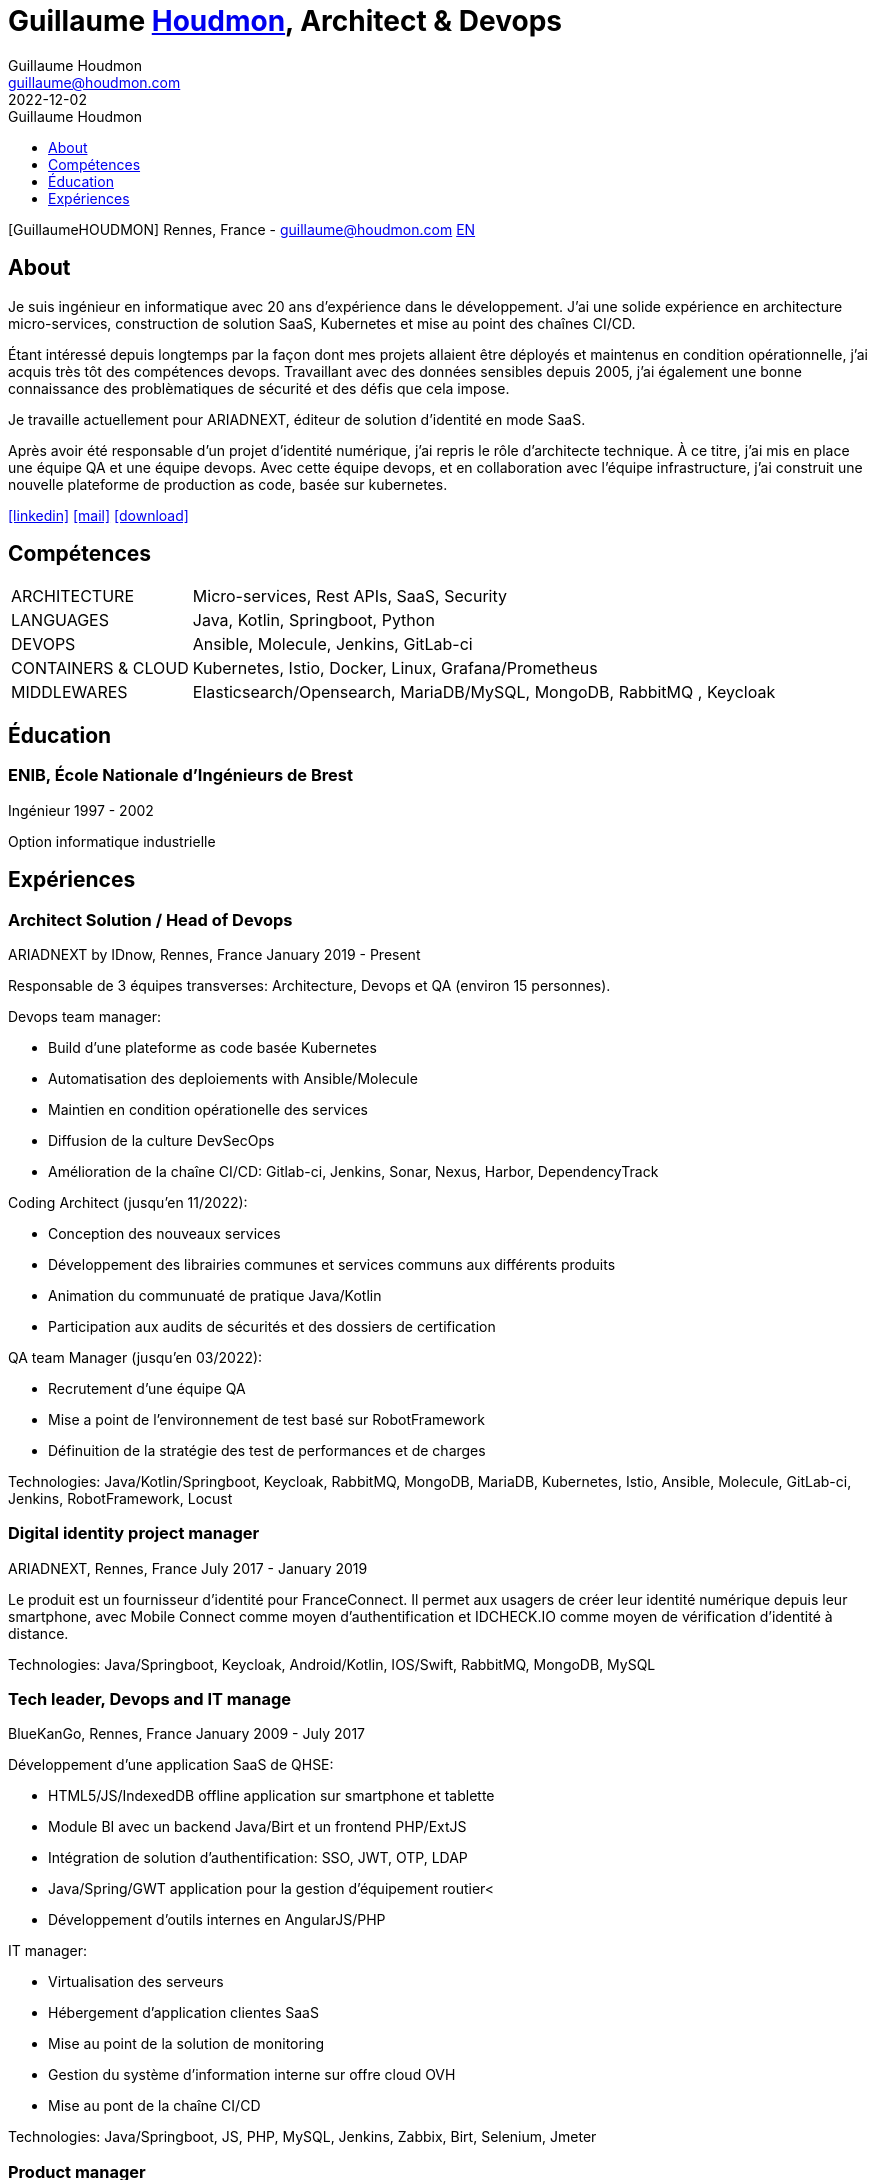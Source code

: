 = Guillaume https://houdmon.com[Houdmon], Architect & Devops
Guillaume Houdmon <guillaume@houdmon.com>
2022-12-02
:description: Guillaume Houdmon's resume
:keywords: devops, architect, resume
:doctype: book
:favicon: img/shield-user-line.png
:stylesheet: style/resume.css
:pdf-theme: resume-pdf.yml
:pdf-themesdir: style
:pdf-fontsdir: fonts
:icons: image
:iconsdir: img
:icontype: png
:toc-title: Guillaume Houdmon
:toclevels: 1
ifndef::backend-pdf[:toc: left]
ifndef::backend-pdf[:nofooter:]
ifdef::backend-pdf[:notitle:]

[preface]

ifdef::backend-pdf[]
[discrete]
= {doctitle}
endif::[]
ifndef::backend-pdf[]
[.photo]#icon:GuillaumeHOUDMON[GuillaumeHOUDMON]#
endif::[]
[.subheading]#Rennes, France - guillaume@houdmon.com#
ifndef::backend-pdf[]
[.lang]#link:./index.html[EN]#
endif::[]


== About

Je suis ingénieur en informatique avec 20 ans d'expérience dans le développement. J'ai une solide expérience en architecture micro-services, construction de solution SaaS, Kubernetes et mise au point des chaînes CI/CD.

Étant intéressé depuis longtemps par la façon dont mes projets allaient être déployés et maintenus en condition opérationnelle, j'ai acquis très tôt des compétences devops. Travaillant avec des données sensibles depuis 2005, j'ai également une bonne connaissance des problèmatiques de sécurité et des défis que cela impose.

Je travaille actuellement pour ARIADNEXT, éditeur de solution d'identité en mode SaaS. 

Après avoir été responsable d'un projet d'identité numérique, j'ai repris le rôle d'architecte technique. À ce titre, j'ai mis en place une équipe QA et une équipe devops. Avec cette équipe devops, et en collaboration avec l'équipe infrastructure, j'ai construit une nouvelle plateforme de production as code, basée sur kubernetes.


icon:linkedin[alt=linkedin,width=32,link=https://www.linkedin.com/in/guillaume-houdmon-0395a1b/]
icon:mail[alt=mail,width=32,link=mailto:guillaume@houdmon.com]
ifdef::backend-pdf[]
icon:link[alt=website,width=32,link=https://houdmon.com]
endif::[]
ifndef::backend-pdf[]
icon:download[alt=download,width=32,link=https://github.com/ghoudmon/ghoudmon.github.io/raw/gh-pages/ghoudmon_fr.pdf]
endif::[]


== Compétences

[horizontal]
ARCHITECTURE:: Micro-services, Rest APIs, SaaS, Security
LANGUAGES:: Java, Kotlin, Springboot, Python
DEVOPS:: Ansible, Molecule, Jenkins, GitLab-ci
CONTAINERS & CLOUD:: Kubernetes, Istio, Docker, Linux, Grafana/Prometheus
MIDDLEWARES:: Elasticsearch/Opensearch, MariaDB/MySQL, MongoDB, RabbitMQ , Keycloak

== Éducation

=== ENIB,  École Nationale d'Ingénieurs de Brest

[.subheading]#Ingénieur#
[.range]#1997 - 2002#

Option informatique industrielle

== Expériences

=== Architect Solution / Head of Devops

[.subheading]#ARIADNEXT by IDnow, Rennes, France#
[.range]#January 2019 - Present#

Responsable de 3 équipes transverses: Architecture, Devops et QA (environ 15 personnes).

Devops team manager:

* Build d'une plateforme as code basée Kubernetes
* Automatisation des deploiements with Ansible/Molecule
* Maintien en condition opérationelle des services
* Diffusion de la culture DevSecOps
* Amélioration de la chaîne CI/CD: Gitlab-ci, Jenkins, Sonar, Nexus, Harbor, DependencyTrack

Coding Architect (jusqu'en 11/2022):

* Conception des nouveaux services
* Développement des librairies communes et services communs aux différents produits
* Animation du communuaté de pratique Java/Kotlin
* Participation aux audits de sécurités et des dossiers de certification

QA team Manager (jusqu'en 03/2022):

* Recrutement d'une équipe QA
* Mise a point de l'environnement de test basé sur RobotFramework
* Définuition de la stratégie des test de performances et de charges

Technologies: Java/Kotlin/Springboot, Keycloak, RabbitMQ, MongoDB, MariaDB, Kubernetes, Istio, Ansible, Molecule, GitLab-ci, Jenkins, RobotFramework, Locust

=== Digital identity project manager

[.subheading]#ARIADNEXT, Rennes, France#
[.range]#July 2017 - January 2019#

Le produit est un fournisseur d'identité pour FranceConnect.
Il permet aux usagers de créer leur identité numérique depuis leur smartphone, avec Mobile Connect comme moyen d'authentification et IDCHECK.IO comme moyen de vérification d'identité à distance.

Technologies: Java/Springboot, Keycloak, Android/Kotlin, IOS/Swift, RabbitMQ, MongoDB, MySQL

=== Tech leader, Devops and IT manage

[.subheading]#BlueKanGo, Rennes, France#
[.range]#January 2009 - July 2017#

Développement d'une application SaaS de QHSE:

* HTML5/JS/IndexedDB offline application sur smartphone et tablette
* Module BI avec un backend Java/Birt et un frontend PHP/ExtJS
* Intégration de solution d'authentification: SSO, JWT, OTP, LDAP
* Java/Spring/GWT application pour la gestion d'équipement routier<
* Développement d'outils internes en AngularJS/PHP

IT manager:

* Virtualisation des serveurs
* Hébergement d'application clientes SaaS
* Mise au point de la solution de monitoring
* Gestion du système d'information interne sur offre cloud OVH
* Mise au pont de la chaîne CI/CD

Technologies: Java/Springboot, JS, PHP, MySQL, Jenkins, Zabbix, Birt, Selenium, Jmeter

=== Product manager

[.subheading]#SNR, Lille, France#
[.range]#2007 - 2008#

Développement d'une platfeorme régionale de dossiers médicaux partagés:

* Leader technique et encadrement de la sous-traitance
* Rédaction de spécifications techniques et fonctionnelles
* Garant de la qualité du proudit
* Support technique en avant-ventes

Technologies: Java, Jonas, JSF, Oracle

=== Java tech leader

[.subheading]#Silicomp-AQL (OBS), Rennes, France#
[.range]#2005 - 2006#

Sous-traitant de SNR

* Leader technique et Java developer
* Rédaction de spécifications techniques et fonctionnelles
* Garant de la qualité du proudit

Technologies: Java, Jonas, JSF, Oracle

=== Java developer

[.subheading]#Osys, Laval, France#
[.range]#2003 - 2005#

Développement d'une application intranet pour le suivi des chaines de productions

* Conception de la solution et développement Java
* Déploiement des applications spéciques clientes
* Formation interne et cliente au produit

Technologies: Java, Tomcat, Ms SQL Server
